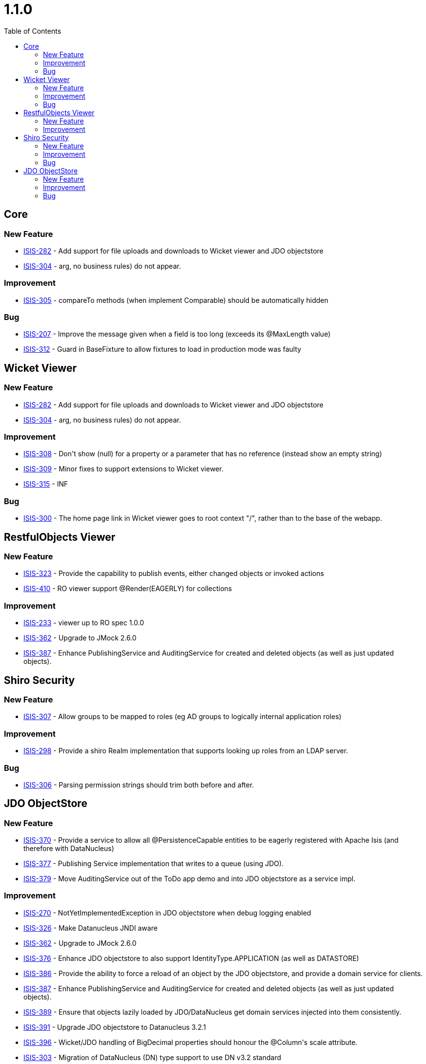 [[_release-notes-1.1.0]]
= 1.1.0
:notice: licensed to the apache software foundation (asf) under one or more contributor license agreements. see the notice file distributed with this work for additional information regarding copyright ownership. the asf licenses this file to you under the apache license, version 2.0 (the "license"); you may not use this file except in compliance with the license. you may obtain a copy of the license at. http://www.apache.org/licenses/license-2.0 . unless required by applicable law or agreed to in writing, software distributed under the license is distributed on an "as is" basis, without warranties or  conditions of any kind, either express or implied. see the license for the specific language governing permissions and limitations under the license.
:_basedir: ./
:_imagesdir: images/
:toc: right



== Core

=== New Feature

* link:https://issues.apache.org/jira/browse/ISIS-282[ISIS-282] - Add support for file uploads and downloads to Wicket viewer and JDO objectstore
* link:https://issues.apache.org/jira/browse/ISIS-304[ISIS-304] - arg, no business rules) do not appear.


=== Improvement

* link:https://issues.apache.org/jira/browse/ISIS-305[ISIS-305] - compareTo methods (when implement Comparable) should be automatically hidden


=== Bug

* link:https://issues.apache.org/jira/browse/ISIS-207[ISIS-207] - Improve the message given when a field is too long (exceeds its @MaxLength value)
* link:https://issues.apache.org/jira/browse/ISIS-312[ISIS-312] - Guard in BaseFixture to allow fixtures to load in production mode was faulty



== Wicket Viewer


=== New Feature

* link:https://issues.apache.org/jira/browse/ISIS-282[ISIS-282] - Add support for file uploads and downloads to Wicket viewer and JDO objectstore
* link:https://issues.apache.org/jira/browse/ISIS-304[ISIS-304] - arg, no business rules) do not appear.


=== Improvement

* link:https://issues.apache.org/jira/browse/ISIS-308[ISIS-308] - Don&#39;t show (null) for a property or a parameter that has no reference (instead show an empty string)
* link:https://issues.apache.org/jira/browse/ISIS-309[ISIS-309] - Minor fixes to support extensions to Wicket viewer.
* link:https://issues.apache.org/jira/browse/ISIS-315[ISIS-315] - INF


=== Bug

* link:https://issues.apache.org/jira/browse/ISIS-300[ISIS-300] - The home page link in Wicket viewer goes to root context &quot;/&quot;, rather than to the base of the webapp.







== RestfulObjects Viewer



=== New Feature

* link:https://issues.apache.org/jira/browse/ISIS-323[ISIS-323] - Provide the capability to publish events, either changed objects or invoked actions
* link:https://issues.apache.org/jira/browse/ISIS-410[ISIS-410] - RO viewer support @Render(EAGERLY) for collections


=== Improvement

* link:https://issues.apache.org/jira/browse/ISIS-233[ISIS-233] - viewer up to RO spec 1.0.0
* link:https://issues.apache.org/jira/browse/ISIS-362[ISIS-362] - Upgrade to JMock 2.6.0
* link:https://issues.apache.org/jira/browse/ISIS-387[ISIS-387] - Enhance PublishingService and AuditingService for created and deleted objects (as well as just updated objects).




== Shiro Security




=== New Feature

* link:https://issues.apache.org/jira/browse/ISIS-307[ISIS-307] - Allow groups to be mapped to roles (eg AD groups to logically internal application roles)


=== Improvement

* link:https://issues.apache.org/jira/browse/ISIS-298[ISIS-298] - Provide a shiro Realm implementation that supports looking up roles from an LDAP server.


=== Bug

* link:https://issues.apache.org/jira/browse/ISIS-306[ISIS-306] - Parsing permission strings should trim both before and after.






== JDO ObjectStore



=== New Feature

* link:https://issues.apache.org/jira/browse/ISIS-370[ISIS-370] - Provide a service to allow all @PersistenceCapable entities to be eagerly registered with Apache Isis (and therefore with DataNucleus)
* link:https://issues.apache.org/jira/browse/ISIS-377[ISIS-377] - Publishing Service implementation that writes to a queue (using JDO).
* link:https://issues.apache.org/jira/browse/ISIS-379[ISIS-379] - Move AuditingService out of the ToDo app demo and into JDO objectstore as a service impl.





=== Improvement

* link:https://issues.apache.org/jira/browse/ISIS-270[ISIS-270] - NotYetImplementedException in JDO objectstore when debug logging enabled
* link:https://issues.apache.org/jira/browse/ISIS-326[ISIS-326] - Make Datanucleus JNDI aware
* link:https://issues.apache.org/jira/browse/ISIS-362[ISIS-362] - Upgrade to JMock 2.6.0
* link:https://issues.apache.org/jira/browse/ISIS-376[ISIS-376] - Enhance JDO objectstore to also support IdentityType.APPLICATION (as well as DATASTORE)
* link:https://issues.apache.org/jira/browse/ISIS-386[ISIS-386] - Provide the ability to force a reload of an object by the JDO objectstore, and provide a domain service for clients.
* link:https://issues.apache.org/jira/browse/ISIS-387[ISIS-387] - Enhance PublishingService and AuditingService for created and deleted objects (as well as just updated objects).
* link:https://issues.apache.org/jira/browse/ISIS-389[ISIS-389] - Ensure that objects lazily loaded by JDO/DataNucleus get domain services injected into them consistently.
* link:https://issues.apache.org/jira/browse/ISIS-391[ISIS-391] - Upgrade JDO objectstore to Datanucleus 3.2.1
* link:https://issues.apache.org/jira/browse/ISIS-396[ISIS-396] - Wicket/JDO handling of BigDecimal properties should honour the @Column&#39;s scale attribute.
* link:https://issues.apache.org/jira/browse/ISIS-303[ISIS-303] - Migration of DataNucleus (DN) type support to use DN v3.2 standard






=== Bug

* link:https://issues.apache.org/jira/browse/ISIS-296[ISIS-296] - wicket viewer display ??? ENTITYMODEL OBJECTADAPTER OID: NULL when view a root entity&#39;s  collection member which data type is primitive String.
* link:https://issues.apache.org/jira/browse/ISIS-301[ISIS-301] - Error when using class name as discriminator strategy
* link:https://issues.apache.org/jira/browse/ISIS-302[ISIS-302] - Ensure related items are mapped into pojo (possible eager loading of parent/child relationship)
* link:https://issues.apache.org/jira/browse/ISIS-321[ISIS-321] - gracefully handle any constraint violation thrown by the DataNucleus persistence mechanism (to be handled by JDO ObjectStore &amp; Wicket)






